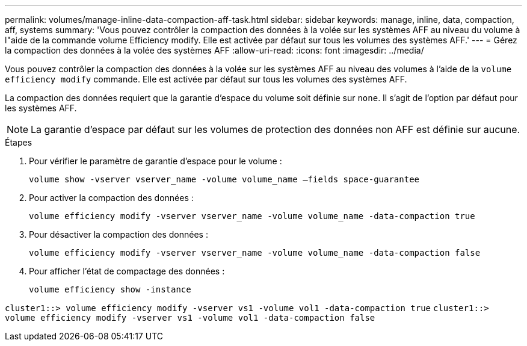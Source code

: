 ---
permalink: volumes/manage-inline-data-compaction-aff-task.html 
sidebar: sidebar 
keywords: manage, inline, data, compaction, aff, systems 
summary: 'Vous pouvez contrôler la compaction des données à la volée sur les systèmes AFF au niveau du volume à l"aide de la commande volume Efficiency modify. Elle est activée par défaut sur tous les volumes des systèmes AFF.' 
---
= Gérez la compaction des données à la volée des systèmes AFF
:allow-uri-read: 
:icons: font
:imagesdir: ../media/


[role="lead"]
Vous pouvez contrôler la compaction des données à la volée sur les systèmes AFF au niveau des volumes à l'aide de la `volume efficiency modify` commande. Elle est activée par défaut sur tous les volumes des systèmes AFF.

La compaction des données requiert que la garantie d'espace du volume soit définie sur `none`. Il s'agit de l'option par défaut pour les systèmes AFF.

[NOTE]
====
La garantie d'espace par défaut sur les volumes de protection des données non AFF est définie sur aucune.

====
.Étapes
. Pour vérifier le paramètre de garantie d'espace pour le volume :
+
`volume show -vserver vserver_name -volume volume_name –fields space-guarantee`

. Pour activer la compaction des données :
+
`volume efficiency modify -vserver vserver_name -volume volume_name -data-compaction true`

. Pour désactiver la compaction des données :
+
`volume efficiency modify -vserver vserver_name -volume volume_name -data-compaction false`

. Pour afficher l'état de compactage des données :
+
`volume efficiency show -instance`



`cluster1::> volume efficiency modify -vserver vs1 -volume vol1 -data-compaction true` `cluster1::> volume efficiency modify -vserver vs1 -volume vol1 -data-compaction false`
